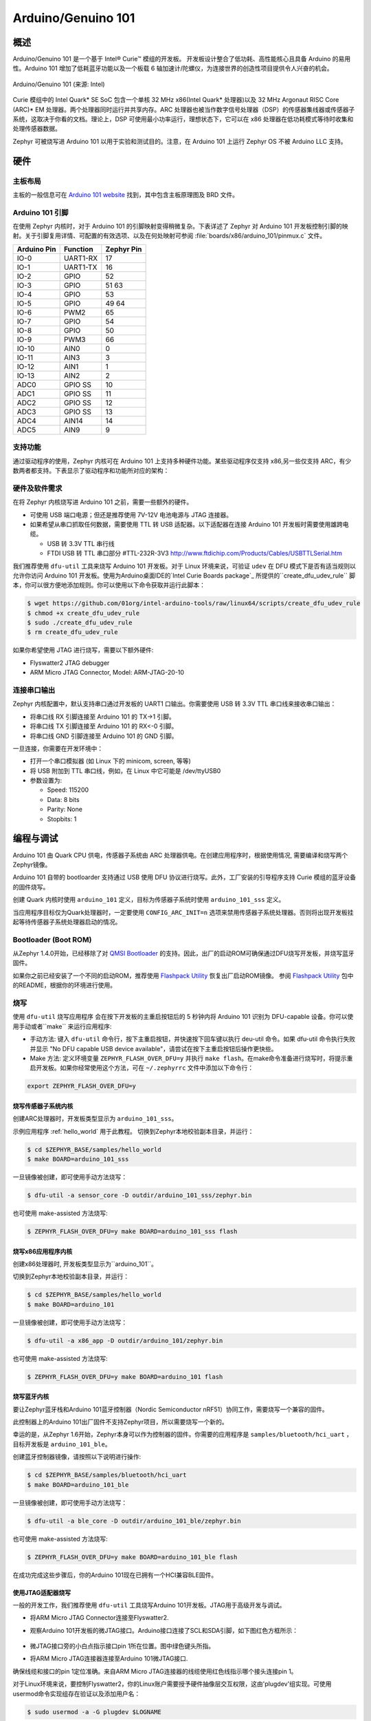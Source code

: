 .. _arduino_101:

Arduino/Genuino 101
###################

概述
********

Arduino/Genuino 101 是一个基于 Intel® Curie™ 模组的开发板。 开发板设计整合了低功耗、高性能核心且具备 Arduino 的易用性。Arduino 101 增加了低耗蓝牙功能以及一个板载 6 轴加速计/陀螺仪，为连接世界的创造性项目提供令人兴奋的机会。

.. figure:: img/arduino_101.jpg
   :width: 442px
   :align: center
   :alt: Arduino/Genuino 101

   Arduino/Genuino 101 (来源: Intel)

Curie 模组中的 Intel Quark* SE SoC 包含一个单核 32 MHz x86(Intel Quark* 处理器)以及 32 MHz Argonaut RISC Core (ARC)* EM 处理器。两个处理器同时运行并共享内存。ARC 处理器也被当作数字信号处理器（DSP）的传感器集线器或传感器子系统，这取决于你看的文档。理论上，DSP 可使用最小功率运行，理想状态下，它可以在 x86 处理器在低功耗模式等待时收集和处理传感器数据。

Zephyr 可被烧写进 Arduino 101 以用于实验和测试目的。注意，在 Arduino 101 上运行 Zephyr OS 不被 Arduino LLC 支持。

硬件
********

主板布局
============

主板的一般信息可在 `Arduino 101 website <https://www.arduino.cc/en/Main/ArduinoBoard101>`_ 找到，其中包含主板原理图及 BRD 文件。

Arduino 101 引脚
==================

在使用 Zephyr 内核时，对于 Arduino 101 的引脚映射变得稍微复杂。下表详述了 Zephyr 对 Arduino 101 开发板控制引脚的映射。关于引脚复用详情、可配置的有效选项、以及在何处映射可参阅 :file:`boards/x86/arduino_101/pinmux.c` 文件。


+-------------+----------+------------+
| Arduino Pin | Function | Zephyr Pin |
+=============+==========+============+
| IO-0        | UART1-RX | 17         |
+-------------+----------+------------+
| IO-1        | UART1-TX | 16         |
+-------------+----------+------------+
| IO-2        | GPIO     | 52         |
+-------------+----------+------------+
| IO-3        | GPIO     | 51         |
|             |          | 63         |
+-------------+----------+------------+
| IO-4        | GPIO     | 53         |
+-------------+----------+------------+
| IO-5        | GPIO     | 49         |
|             |          | 64         |
+-------------+----------+------------+
| IO-6        | PWM2     | 65         |
+-------------+----------+------------+
| IO-7        | GPIO     | 54         |
+-------------+----------+------------+
| IO-8        | GPIO     | 50         |
+-------------+----------+------------+
| IO-9        | PWM3     | 66         |
+-------------+----------+------------+
| IO-10       | AIN0     | 0          |
+-------------+----------+------------+
| IO-11       | AIN3     | 3          |
+-------------+----------+------------+
| IO-12       | AIN1     | 1          |
+-------------+----------+------------+
| IO-13       | AIN2     | 2          |
+-------------+----------+------------+
| ADC0        | GPIO SS  | 10         |
+-------------+----------+------------+
| ADC1        | GPIO SS  | 11         |
+-------------+----------+------------+
| ADC2        | GPIO SS  | 12         |
+-------------+----------+------------+
| ADC3        | GPIO SS  | 13         |
+-------------+----------+------------+
| ADC4        | AIN14    | 14         |
+-------------+----------+------------+
| ADC5        | AIN9     | 9          |
+-------------+----------+------------+

.. 注意::

   IO-3 and IO-5 需要同时设置以适应功能改变。

支持功能
==================

通过驱动程序的使用，Zephyr 内核可在 Arduino 101 上支持多种硬件功能。某些驱动程序仅支持 x86,另一些仅支持 ARC，有少数两者都支持。下表显示了驱动程序和功能所对应的架构：

+-----------+------------+-----+-----+-----------------------+
| 接口 | 控制器 | ARC | x86 | 驱动/元件      |
+===========+============+=====+=====+=======================+
| APIC      | on-chip    | N   | Y   | interrupt_controller  |
+-----------+------------+-----+-----+-----------------------+
| UART      | on-chip    | N   | Y   | serial port-polling;  |
|           |            |     |     | serial port-interrupt |
+-----------+------------+-----+-----+-----------------------+
| SPI       | on-chip    | Y   | Y   | spi                   |
+-----------+------------+-----+-----+-----------------------+
| ADC       | on-chip    | Y   | N   | adc                   |
+-----------+------------+-----+-----+-----------------------+
| I2C       | on-chip    | Y   | Y   | i2c                   |
+-----------+------------+-----+-----+-----------------------+
| GPIO      | on-chip    | Y   | Y   | gpio                  |
+-----------+------------+-----+-----+-----------------------+
| PWM       | on-chip    | Y   | Y   | pwm                   |
+-----------+------------+-----+-----+-----------------------+
| mailbox   | on-chip    | Y   | Y   | ipm                   |
+-----------+------------+-----+-----+-----------------------+

硬件及软件需求
==============================

在将 Zephyr 内核烧写进 Arduino 101 之前，需要一些额外的硬件。

* 可使用 USB 端口电源；但还是推荐使用 7V-12V 电池电源与 JTAG 连接器。
* 如果希望从串口抓取任何数据，需要使用 TTL 转 USB 适配器。以下适配器在连接 Arduino 101 开发板时需要使用雄跨电缆。 

  * USB 转 3.3V TTL 串行线
  * FTDI USB 转 TTL 串口部分 #TTL-232R-3V3 http://www.ftdichip.com/Products/Cables/USBTTLSerial.htm

我们推荐使用 ``dfu-util`` 工具来烧写 Arduino 101 开发板。对于 Linux 环境来说，可验证 ``udev`` 在 DFU 模式下是否有适当规则以允许你访问 Arduino 101 开发板。使用为Arduino桌面IDE的`Intel Curie Boards package`_ 所提供的``create_dfu_udev_rule`` 脚本，你可以很方便地添加规则。你可以使用以下命令获取并运行此脚本：

.. code-block:: console

   $ wget https://github.com/01org/intel-arduino-tools/raw/linux64/scripts/create_dfu_udev_rule
   $ chmod +x create_dfu_udev_rule
   $ sudo ./create_dfu_udev_rule
   $ rm create_dfu_udev_rule

如果你希望使用 JTAG 进行烧写，需要以下额外硬件:

* Flyswatter2 JTAG debugger
* ARM Micro JTAG Connector, Model: ARM-JTAG-20-10

连接串口输出
========================

Zephyr 内核配置中，默认支持串口通过开发板的 UART1 口输出。你需要使用 USB 转 3.3V TTL 串口线来接收串口输出：

* 将串口线 RX 引脚连接至 Arduino 101 的 TX->1 引脚。
* 将串口线 TX 引脚连接至 Arduino 101 的 RX<-0 引脚。
* 将串口线 GND 引脚连接至 Arduino 101 的 GND 引脚。

一旦连接，你需要在开发环境中：

* 打开一个串口模拟器 (如 Linux 下的 minicom, screen, 等等)
* 将 USB 附加到 TTL 串口线，例如，在 Linux 中它可能是 /dev/ttyUSB0
* 参数设置为:

  * Speed: 115200
  * Data: 8 bits
  * Parity: None
  * Stopbits: 1

编程与调试
*************************

Arduino 101 由 Quark CPU 供电，传感器子系统由 ARC 处理器供电。在创建应用程序时，根据使用情况, 需要编译和烧写两个Zephyr镜像。

Arduino 101 自带的 bootloarder 支持通过 USB 使用 DFU 协议进行烧写。此外，工厂安装的引导程序支持 Curie 模组的蓝牙设备的固件烧写。

创建 Quark 内核时使用 ``arduino_101`` 定义，目标为传感器子系统时使用 ``arduino_101_sss`` 定义。

当应用程序目标仅为Quark处理器时，一定要使用 ``CONFIG_ARC_INIT=n`` 选项来禁用传感器子系统处理器。否则将出现开发板挂起等待传感器子系统处理器启动的情况。

Bootloader (Boot ROM)
=====================

从Zephyr 1.4.0开始，已经移除了对 `QMSI Bootloader`_ 的支持。因此，出厂的启动ROM可确保通过DFU烧写开发板，并烧写蓝牙固件。

如果你之前已经安装了一个不同的启动ROM，推荐使用 `Flashpack Utility`_ 恢复出厂启动ROM镜像。 参阅 `Flashpack Utility`_ 包中的README，根据你的环境进行使用。

烧写
========

使用 ``dfu-util`` 烧写应用程序 会在按下开发板的主重启按钮后的 5 秒钟内将 Arduino 101 识别为 DFU-capable 设备。你可以使用手动或者``make`` 来运行应用程序:

* 手动方法: 键入 ``dfu-util`` 命令行，按下主重启按钮，并快速按下回车键以执行 deu-util 命令。如果 dfu-util 命令执行失败并显示 "No DFU capable USB device available"，请尝试在按下主重启按钮后操作更快些。
* Make 方法: 定义环境变量 ``ZEPHYR_FLASH_OVER_DFU=y`` 并执行 ``make flash``。在make命令准备进行烧写时，将提示重启开发板。如果你经常使用这个方法，可在 ``~/.zephyrrc`` 文件中添加以下命令行：

.. code-block:: console

   export ZEPHYR_FLASH_OVER_DFU=y

烧写传感器子系统内核
----------------------------------
创建ARC处理器时，开发板类型显示为 ``arduino_101_sss``。

示例应用程序 :ref:`hello_world` 用于此教程。
切换到Zephyr本地校验副本目录，并运行：

.. code-block:: console

   $ cd $ZEPHYR_BASE/samples/hello_world
   $ make BOARD=arduino_101_sss

一旦镜像被创建，即可使用手动方法烧写：

.. code-block:: console

   $ dfu-util -a sensor_core -D outdir/arduino_101_sss/zephyr.bin

也可使用 make-assisted 方法烧写:

.. code-block:: console

   $ ZEPHYR_FLASH_OVER_DFU=y make BOARD=arduino_101_sss flash

烧写x86应用程序内核
---------------------------------

创建x86处理器时, 开发板类型显示为``arduino_101``。

切换到Zephyr本地校验副本目录，并运行：

.. code-block:: console

   $ cd $ZEPHYR_BASE/samples/hello_world
   $ make BOARD=arduino_101

一旦镜像被创建，即可使用手动方法烧写：

.. code-block:: console

   $ dfu-util -a x86_app -D outdir/arduino_101/zephyr.bin

也可使用 make-assisted 方法烧写:

.. code-block:: console

   $ ZEPHYR_FLASH_OVER_DFU=y make BOARD=arduino_101 flash

.. _bluetooth_firmware_arduino_101:

烧写蓝牙内核
---------------------------

要让Zephyr蓝牙栈和Arduino 101蓝牙控制器（Nordic Semiconductor nRF51）协同工作，需要烧写一个兼容的固件。

此控制器上的Arduino 101出厂固件不支持Zephyr项目，所以需要烧写一个新的。

幸运的是，从Zephyr 1.6开始，Zephyr本身可以作为控制器的固件。你需要的应用程序是 ``samples/bluetooth/hci_uart`` ，目标开发板是 ``arduino_101_ble``。

创建蓝牙控制器镜像，请按照以下说明进行操作:

.. code-block:: console

   $ cd $ZEPHYR_BASE/samples/bluetooth/hci_uart
   $ make BOARD=arduino_101_ble

一旦镜像被创建，即可使用手动方法烧写：

.. code-block:: console

   $ dfu-util -a ble_core -D outdir/arduino_101_ble/zephyr.bin

也可使用 make-assisted 方法烧写:

.. code-block:: console

   $ ZEPHYR_FLASH_OVER_DFU=y make BOARD=arduino_101_ble flash

在成功完成这些步骤后，你的Arduino 101现在已拥有一个HCI兼容BLE固件。


使用JTAG适配器烧写
---------------------------

一般的开发工作，我们推荐使用 ``dfu-util`` 工具烧写Arduino 101开发板。JTAG用于高级开发与调试。

* 将ARM Micro JTAG Connector连接至Flyswatter2.

* 观察Arduino 101开发板的微JTAG接口。Arduino接口连接了SCL和SDA引脚，如下图红色方框所示：

  .. figure:: img/arduino_101_flat.jpg
     :width: 442px
     :align: center
     :alt: Arduino/Genuino 101 JTAG

* 微JTAG接口旁的小白点指示接口pin 1所在位置。图中绿色键头所指。

* 将ARM Micro JTAG连接器连接至Arduino 101微JTAG接口.

确保线缆和接口的pin 1定位准确。来自ARM Micro JTAG连接器的线缆使用红色线指示哪个接头连接pin 1。

对于Linux环境来说，要控制Flyswatter2，你的Linux账户需要授予硬件抽像层交互权限，这由'plugdev'组实现。可使用usermod命令实现组存在验证以及添加用户名：

.. code-block:: console

   $ sudo usermod -a -G plugdev $LOGNAME

如果组不存在，可以运行以下命令进行添加：


.. code-block:: console

   $ sudo groupadd -r plugdev

对于Linux开发环境，需要验证Flyswatter2设备所指定用户控制的 ``udev`` 的规则是否正确。添加以下规则将给予plugdev组成员以Flyswatter2控制权。

.. code-block:: console

   $ sudo su
   $ cat <<EOF > /etc/udev/rules.d/99-openocd.rules
   # TinCanTools Flyswatter2
   ATTRS{idVendor}=="0403", ATTRS{idProduct}=="6010", MODE="664", GROUP="plugdev"
   EOF
   $ exit

udev规则安装完毕后，需要重载规则：

.. code-block:: console

   $ sudo udevadm control --reload-rules

使用USB B型线缆连接Flyswatter2和你的电脑。在Linux中，你将在dmesg中看到类似下面的信息:

.. code-block:: console

   usb 1-2.1.1: new high-speed USB device number 13 using xhci_hcd
   usb 1-2.1.1: New USB device found, idVendor=0403, idProduct=6010
   usb 1-2.1.1: New USB device strings: Mfr=1, Product=2, SerialNumber=3
   usb 1-2.1.1: Product: Flyswatter2
   usb 1-2.1.1: Manufacturer: TinCanTools
   usb 1-2.1.1: SerialNumber: FS20000
   ftdi_sio 1-2.1.1:1.0: FTDI USB Serial Device converter detected
   usb 1-2.1.1: Detected FT2232H
   usb 1-2.1.1: FTDI USB Serial Device converter now attached to ttyUSB0
   ftdi_sio 1-2.1.1:1.1: FTDI USB Serial Device converter detected
   usb 1-2.1.1: Detected FT2232H
   usb 1-2.1.1: FTDI USB Serial Device converter now attached to ttyUSB1


调试
=========

以下指南将帮助你分别调试Arduino 101上的x86核心或ARC核心。

Core (x86)应用程序
----------------------

使用以下命令编译和烧写x86应用程序：

.. code-block:: console

   $ cd <my x86 app>
   $ make BOARD=arduino_101 flash

在x86核心上启动debug server:

.. code-block:: console

   $ make BOARD=arduino_101 debugserver

在第二个控制台将debug server连接至x86核心：

.. code-block:: console

   $ cd <my x86 app>
   $ $ZEPHYR_SDK_INSTALL_DIR/sysroots/x86_64-pokysdk-linux/usr/bin/i586-zephyr-elfiamcu/i586-zephyr-elfiamcu-gdb outdir/arduino_101/zephyr.elf
   (gdb) target remote localhost:3333
   (gdb) b main
   (gdb) c

传感器子系统Core (ARC)
---------------------------

使能x86核心的ARC INIT。这可以通过烧写设置了 ``CONFIG_ARC_INIT=y`` 选项的x86应用程序来完成，例如Zephyr测试框架所提供的booting stub。

.. code-block:: console

   $ cd $ZEPHYR_BASE/tests/booting/stub
   $ make BOARD=arduino_101 flash

使用以下命令编译和烧写ARC应用程序：

.. code-block:: console

   $ cd <my arc app>
   $ make BOARD=arduino_101_sss flash

在ARC核心上启动debug server:

.. code-block:: console

   $ make BOARD=arduino_101_sss debugserver

在第二个控制台将debug server连接至ARC核心：

.. code-block:: console

   $ cd <my arc app>
   $ $ZEPHYR_SDK_INSTALL_DIR/sysroots/x86_64-pokysdk-linux/usr/bin/arc-zephyr-elf/arc-zephyr-elf-gdb outdir/arduino_101_sss/zephyr.elf
   (gdb) target remote localhost:3334
   (gdb) b main
   (gdb) c


蓝牙固件
------------------

你仅能在控制台上看到普通日志信息，默认情况下无任何途径访问Zephyr和nRF51控制器间的人机交互信息。尽管如此，还是有一个专门的蓝牙日志模式将控制台转换为二进制协议，可插入普通日志信息及人机交互信息。在编译应用程序前，设置以下Kconfig选项以使用这个协议：

.. code-block:: console

   CONFIG_BLUETOOTH_DEBUG_MONITOR=y
   CONFIG_UART_CONSOLE=n
   CONFIG_UART_QMSI_1_BAUDRATE=1000000

第一项重置了BLUETOOTH_DEBUG_LOG选项，第二项禁用了默认的printk/printf钩子，为了不产生瓶颈，第三项匹配与nRF51通信所使用的控制台波特率。

为将发送至控制台UART的二进制协议译码，你将使用BlueZ 5.40及之后版本的btmon工具：


.. code-block:: console

   $ btmon --tty <console TTY> --tty-speed 1000000

发行说明
*************
在调试ARC时，切记，试图调试ARC前必须首先启动并运行x86核心。这是因为IPM控制台调用会挂起并等待x86核心清除通信。

参考
**********

.. _QMSI Bootloader: https://github.com/quark-mcu/qm-bootloader

.. _Flashpack Utility: https://downloadcenter.intel.com/downloads/eula/25470/Arduino-101-software-package?httpDown=https%3A%2F%2Fdownloadmirror.intel.com%2F25470%2Feng%2Farduino101-factory_recovery-flashpack.tar.bz2

.. _Intel Curie Boards package: https://www.arduino.cc/en/Guide/Arduino101#toc2
